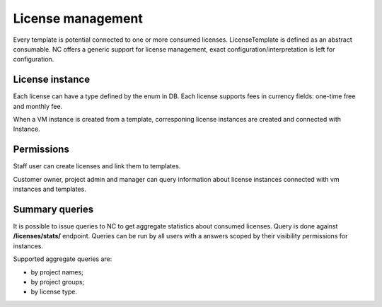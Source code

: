 License management
------------------

Every template is potential connected to one or more consumed licenses. LicenseTemplate is defined as an abstract consumable.
NC offers a generic support for license management, exact configuration/interpretation is left for configuration.

License instance
++++++++++++++++
Each license can have a type defined by the enum in DB.
Each license supports fees in currency fields: one-time free and monthly fee.

When a VM instance is created from a template, corresponing license instances are created and connected with Instance.


Permissions
+++++++++++
Staff user can create licenses and link them to templates.

Customer owner, project admin and manager can query information about license instances connected with vm instances and
templates.

Summary queries
+++++++++++++++

It is possible to issue queries to NC to get aggregate statistics about consumed licenses.
Query is done against **/licenses/stats/** endpoint. Queries can be run by all users with a answers scoped
by their visibility permissions for instances.

Supported aggregate queries are:

- by project names;
- by project groups;
- by license type.
